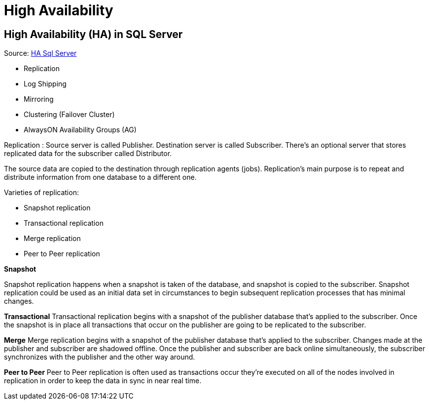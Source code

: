 = High Availability

== High Availability (HA) in SQL Server
Source: https://www.geeksforgeeks.org/high-availability-ha-in-sql-server/[HA Sql Server]

* Replication
* Log Shipping
* Mirroring
* Clustering (Failover Cluster)
* AlwaysON Availability Groups (AG)

Replication :
Source server is called Publisher. Destination server is called Subscriber. There’s an optional server that stores replicated data for the subscriber called Distributor.

The source data are copied to the destination through replication agents (jobs). Replication’s main purpose is to repeat and distribute information from one database to a different one.

Varieties of replication:

* Snapshot replication
* Transactional replication
* Merge replication
* Peer to Peer replication

*Snapshot*

Snapshot replication happens when a snapshot is taken of the database, and snapshot is copied to the subscriber. Snapshot replication could be used as an initial data set in circumstances to begin subsequent replication processes that has minimal changes.

*Transactional*
Transactional replication begins with a snapshot of the publisher database that’s applied to the subscriber. Once the snapshot is in place all transactions that occur on the publisher are going to be replicated to the subscriber.

*Merge*
Merge replication begins with a snapshot of the publisher database that’s applied to the subscriber. Changes made at the publisher and subscriber are shadowed offline. Once the publisher and subscriber are back online simultaneously, the subscriber synchronizes with the publisher and the other way around.

*Peer to Peer*
Peer to Peer replication is often used as transactions occur they’re executed on all of the nodes involved in replication in order to keep the data in sync in near real time.

